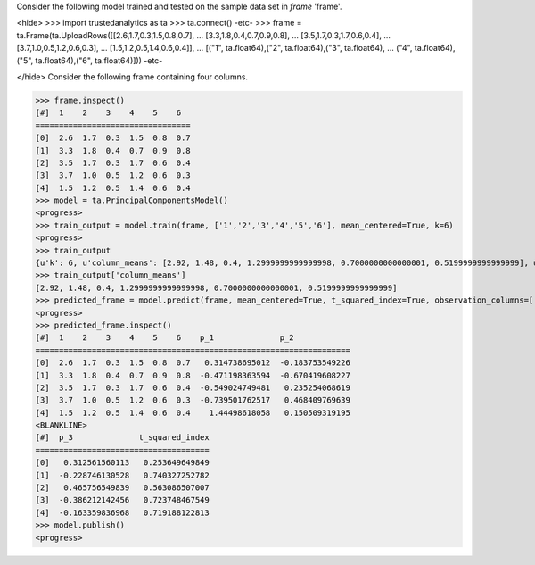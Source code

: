 
Consider the following model trained and tested on the sample data set in *frame* 'frame'.

<hide>
>>> import trustedanalytics as ta
>>> ta.connect()
-etc-
>>> frame = ta.Frame(ta.UploadRows([[2.6,1.7,0.3,1.5,0.8,0.7],
...                                 [3.3,1.8,0.4,0.7,0.9,0.8],
...                                 [3.5,1.7,0.3,1.7,0.6,0.4],
...                                 [3.7,1.0,0.5,1.2,0.6,0.3],
...                                 [1.5,1.2,0.5,1.4,0.6,0.4]],
...                                 [("1", ta.float64),("2", ta.float64),("3", ta.float64),
...                                  ("4", ta.float64),("5", ta.float64),("6", ta.float64)]))
-etc-

</hide>
Consider the following frame containing four columns.

>>> frame.inspect()
[#]  1    2    3    4    5    6
=================================
[0]  2.6  1.7  0.3  1.5  0.8  0.7
[1]  3.3  1.8  0.4  0.7  0.9  0.8
[2]  3.5  1.7  0.3  1.7  0.6  0.4
[3]  3.7  1.0  0.5  1.2  0.6  0.3
[4]  1.5  1.2  0.5  1.4  0.6  0.4
>>> model = ta.PrincipalComponentsModel()
<progress>
>>> train_output = model.train(frame, ['1','2','3','4','5','6'], mean_centered=True, k=6)
<progress>
>>> train_output
{u'k': 6, u'column_means': [2.92, 1.48, 0.4, 1.2999999999999998, 0.7000000000000001, 0.5199999999999999], u'observation_columns': [u'1', u'2', u'3', u'4', u'5', u'6'], u'mean_centered': True, u'right_singular_vectors': [[-0.9906468642089332, 0.11801374544146297, 0.025647010353320242, 0.048525096275535286, -0.03252674285233843, 0.02492194235385788], [-0.07735139793384983, -0.6023104604841424, 0.6064054412059493, -0.4961696216881456, -0.12443126544906798, -0.042940400527513106], [0.028850639537397756, 0.07268697636708575, -0.2446393640059097, -0.17103491337994586, -0.9368360903028429, 0.16468461966702994], [0.10576208410025369, 0.5480329468552815, 0.75230590898727, 0.2866144016081251, -0.20032699877119212, 0.015210798298156058], [-0.024072151446194606, -0.30472267167437633, -0.01125936644585159, 0.48934541040601953, -0.24758962014033054, -0.7782533654748628], [-0.0061729539518418355, -0.47414707747028795, 0.07533458226215438, 0.6329307498105832, -0.06607181431092408, 0.6037419362435869]], u'singular_values': [1.8048170096632419, 0.8835344148403882, 0.7367461843294286, 0.15234027471064404, 5.90167578565564e-09, 4.478916578455115e-09]}
>>> train_output['column_means']
[2.92, 1.48, 0.4, 1.2999999999999998, 0.7000000000000001, 0.5199999999999999]
>>> predicted_frame = model.predict(frame, mean_centered=True, t_squared_index=True, observation_columns=['1','2','3','4','5','6'], c=3)
<progress>
>>> predicted_frame.inspect()
[#]  1    2    3    4    5    6    p_1              p_2
===================================================================
[0]  2.6  1.7  0.3  1.5  0.8  0.7   0.314738695012  -0.183753549226
[1]  3.3  1.8  0.4  0.7  0.9  0.8  -0.471198363594  -0.670419608227
[2]  3.5  1.7  0.3  1.7  0.6  0.4  -0.549024749481   0.235254068619
[3]  3.7  1.0  0.5  1.2  0.6  0.3  -0.739501762517   0.468409769639
[4]  1.5  1.2  0.5  1.4  0.6  0.4    1.44498618058   0.150509319195
<BLANKLINE>
[#]  p_3              t_squared_index
=====================================
[0]   0.312561560113   0.253649649849
[1]  -0.228746130528   0.740327252782
[2]   0.465756549839   0.563086507007
[3]  -0.386212142456   0.723748467549
[4]  -0.163359836968   0.719188122813
>>> model.publish()
<progress>